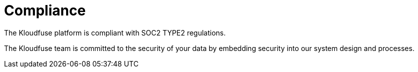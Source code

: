 = Compliance
:decription:
:sectanchors: 
:url-repo:  
:page-tags: 
:figure-caption!:
:table-caption!:
:example-caption!:

The Kloudfuse platform is compliant with SOC2 TYPE2 regulations. 

The Kloudfuse team is committed to the security of your data by embedding security into our system design and processes.


